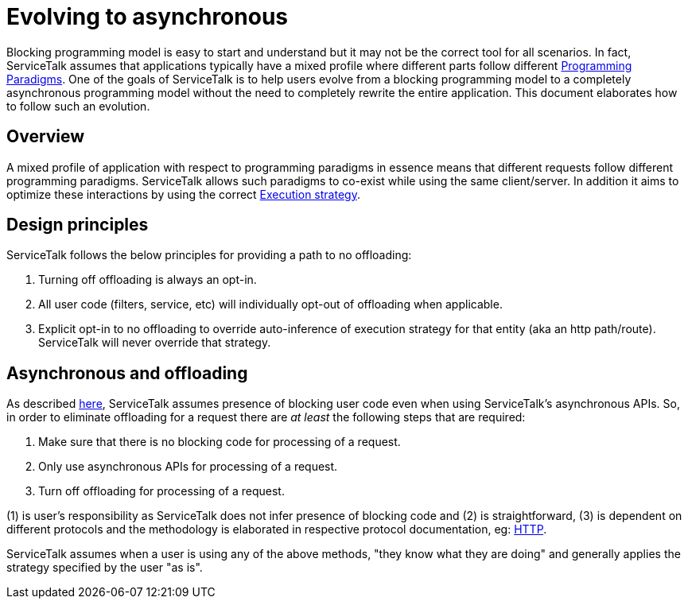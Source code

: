 // Configure {source-root} values based on how this document is rendered: on GitHub or not
ifdef::env-github[]
:source-root:
endif::[]
ifndef::env-github[]
ifndef::source-root[:source-root: https://github.com/apple/servicetalk/blob/{page-origin-refname}]
endif::[]

= Evolving to asynchronous

Blocking programming model is easy to start and understand but it may not be the correct tool for all scenarios.
In fact, ServiceTalk assumes that applications typically have a mixed profile where different parts follow different
xref:{page-version}@servicetalk::programming-paradigms.adoc[Programming Paradigms]. One of the goals of
ServiceTalk is to help users evolve from a blocking programming model to a completely asynchronous programming model
without the need to completely rewrite the entire application. This document elaborates how to follow such an evolution.

== Overview

A mixed profile of application with respect to programming paradigms in essence means that different requests follow
different programming paradigms. ServiceTalk allows such paradigms to co-exist while using the same client/server. In
addition it aims to optimize these interactions by using the correct
xref:{page-version}@servicetalk::blocking-safe-by-default.adoc#execution-strategy[Execution strategy].

== Design principles

ServiceTalk follows the below principles for providing a path to no offloading:

1. Turning off offloading is always an opt-in.
2. All user code (filters, service, etc) will individually opt-out of offloading when applicable.
3. Explicit opt-in to no offloading to override auto-inference of execution strategy for that entity
(aka an http path/route). ServiceTalk will never override that strategy.

== Asynchronous and offloading

As described xref:{page-version}@servicetalk::blocking-safe-by-default.adoc[here], ServiceTalk assumes presence of
blocking user code even when using ServiceTalk's asynchronous APIs. So, in order to eliminate offloading for a request
there are __at least__ the following steps that are required:

1. Make sure that there is no blocking code for processing of a request.
2. Only use asynchronous APIs for processing of a request.
3. Turn off offloading for processing of a request.

(1) is user's responsibility as ServiceTalk does not infer presence of blocking code
and (2) is straightforward, (3) is dependent on different protocols and the methodology is elaborated in respective
protocol documentation, eg: xref:{page-version}@servicetalk-http-api::evolve-to-async.adoc[HTTP].

ServiceTalk assumes when a user is using any of the above methods, "they know what they are doing" and generally
applies the strategy specified by the user "as is".
